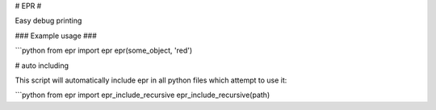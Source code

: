 # EPR #

Easy debug printing

### Example usage ###

```python
from epr import epr
epr(some_object, 'red')

# auto including

This script will automatically include epr in all python files which attempt to
use it:

```python
from epr import epr_include_recursive
epr_include_recursive(path)
